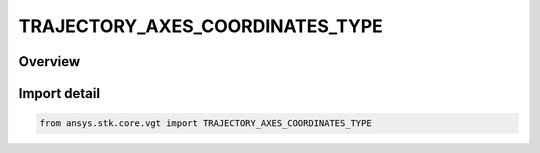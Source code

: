 TRAJECTORY_AXES_COORDINATES_TYPE
================================

.. py:class:: ansys.stk.core.vgt.TRAJECTORY_AXES_COORDINATES_TYPE

   IntEnum


.. py:currentmodule:: TRAJECTORY_AXES_COORDINATES_TYPE

Overview
--------

.. tab-set::

    .. tab-item:: Members
        
        .. list-table::
            :header-rows: 0
            :widths: auto

            * - :py:attr:`~ICR`
              - Intrack Crosstrack Radial Axes. The Z axis is outward along the position vector (radial); the Y axis is along the cross product of the position and velocity (crosstrack); the X axis is in the direction of motion and constructed as Y x Z (intrack).

            * - :py:attr:`~VNC`
              - Velocity - Normal - Co-normal Axes. The X axis is along the velocity vector; the Y axis is along the cross product of the position and velocity (normal); the Z axis is constructed as X x Y (co-normal).

            * - :py:attr:`~RIC`
              - Radial Intrack Crosstrack Axes. The X axis is outward along the position vector (radial); the Z axis is along the cross product of the position and velocity (crosstrack); the Y axis is in the direction of motion and is constructed as Z x X (intrack).

            * - :py:attr:`~LVLH`
              - Local Vertical, Local Horizontal Axes. The X axis is along the position vector (local vertical); the Z axis is along the cross product of the position and velocity; the Y axis is in the direction of motion and constructed as Z x X (local horizontal).

            * - :py:attr:`~VVLH`
              - Vehicle Velocity, Local Horizontal Axes. The Z axis is along the negative position vector; the Y axis is along the negative cross product of the position and velocity (local horizontal); the X axis is constructed as Z x Y (toward velocity).

            * - :py:attr:`~BODY_BODY_ROTATING`
              - Body-to-body Rotating Axes. The X axis is along the negative position vector; the Z axis is along the cross product of the position and velocity; the Y axis is constructed as Z x X.

            * - :py:attr:`~EQUINOCTIAL`
              - Equinoctial Axes. The Z axis is along the orbit normal; the X axis is along the fiducial direction located by rotating about Z-axis by negative of RAAN value; the Y axis is constructed as Z x X.

            * - :py:attr:`~NTC`
              - Normal - Tangential - Crosstrack Axes. The Y axis is along the velocity vector (tangential); the Z axis is along the cross product of the position and velocity (crosstrack); the X axis is constructed as Y x Z (normal).


Import detail
-------------

.. code-block:: python

    from ansys.stk.core.vgt import TRAJECTORY_AXES_COORDINATES_TYPE


